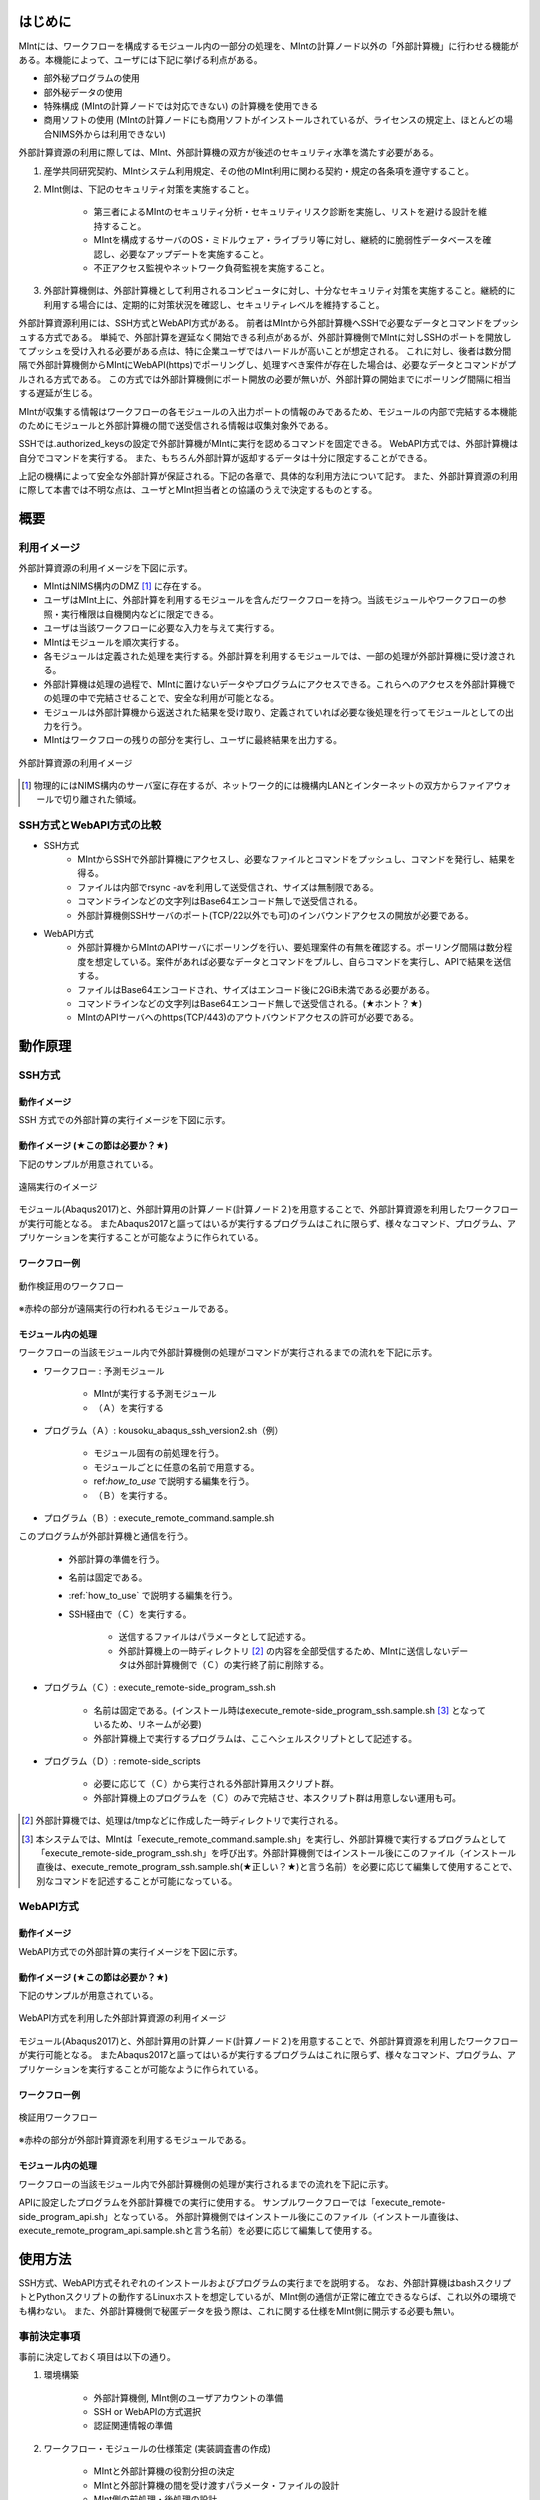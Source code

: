 ========
はじめに
========

MIntには、ワークフローを構成するモジュール内の一部分の処理を、MIntの計算ノード以外の「外部計算機」に行わせる機能がある。本機能によって、ユーザには下記に挙げる利点がある。

* 部外秘プログラムの使用
* 部外秘データの使用
* 特殊構成 (MIntの計算ノードでは対応できない) の計算機を使用できる
* 商用ソフトの使用 (MIntの計算ノードにも商用ソフトがインストールされているが、ライセンスの規定上、ほとんどの場合NIMS外からは利用できない)

外部計算資源の利用に際しては、MInt、外部計算機の双方が後述のセキュリティ水準を満たす必要がある。

1. 産学共同研究契約、MIntシステム利用規定、その他のMInt利用に関わる契約・規定の各条項を遵守すること。
2. MInt側は、下記のセキュリティ対策を実施すること。

    * 第三者によるMIntのセキュリティ分析・セキュリティリスク診断を実施し、リストを避ける設計を維持すること。
    * MIntを構成するサーバのOS・ミドルウェア・ライブラリ等に対し、継続的に脆弱性データベースを確認し、必要なアップデートを実施すること。
    * 不正アクセス監視やネットワーク負荷監視を実施すること。
3. 外部計算機側は、外部計算機として利用されるコンピュータに対し、十分なセキュリティ対策を実施すること。継続的に利用する場合には、定期的に対策状況を確認し、セキュリティレベルを維持すること。

外部計算資源利用には、SSH方式とWebAPI方式がある。
前者はMIntから外部計算機へSSHで必要なデータとコマンドをプッシュする方式である。
単純で、外部計算を遅延なく開始できる利点があるが、外部計算機側でMIntに対しSSHのポートを開放してプッシュを受け入れる必要がある点は、特に企業ユーザではハードルが高いことが想定される。
これに対し、後者は数分間隔で外部計算機側からMIntにWebAPI(https)でポーリングし、処理すべき案件が存在した場合は、必要なデータとコマンドがプルされる方式である。
この方式では外部計算機側にポート開放の必要が無いが、外部計算の開始までにポーリング間隔に相当する遅延が生じる。

MIntが収集する情報はワークフローの各モジュールの入出力ポートの情報のみであるため、モジュールの内部で完結する本機能のためにモジュールと外部計算機の間で送受信される情報は収集対象外である。

SSHでは.authorized_keysの設定で外部計算機がMIntに実行を認めるコマンドを固定できる。
WebAPI方式では、外部計算機は自分でコマンドを実行する。
また、もちろん外部計算が返却するデータは十分に限定することができる。

上記の機構によって安全な外部計算が保証される。下記の各章で、具体的な利用方法について記す。
また、外部計算資源の利用に際して本書では不明な点は、ユーザとMInt担当者との協議のうえで決定するものとする。

.. raw:: latex

    \newpage
====
概要
====

利用イメージ
============

外部計算資源の利用イメージを下図に示す。

* MIntはNIMS構内のDMZ [#whatisDMZ]_ に存在する。
* ユーザはMInt上に、外部計算を利用するモジュールを含んだワークフローを持つ。当該モジュールやワークフローの参照・実行権限は自機関内などに限定できる。
* ユーザは当該ワークフローに必要な入力を与えて実行する。
* MIntはモジュールを順次実行する。
* 各モジュールは定義された処理を実行する。外部計算を利用するモジュールでは、一部の処理が外部計算機に受け渡される。
* 外部計算機は処理の過程で、MIntに置けないデータやプログラムにアクセスできる。これらへのアクセスを外部計算機での処理の中で完結させることで、安全な利用が可能となる。
* モジュールは外部計算機から返送された結果を受け取り、定義されていれば必要な後処理を行ってモジュールとしての出力を行う。
* MIntはワークフローの残りの部分を実行し、ユーザに最終結果を出力する。
.. raw:: html

   <A HREF="_images/remote_execution_image.png"><img src="_images/remote_execution_image.png" /></A>

  外部計算資源の利用イメージ
  
.. figure:: images/image_for_use.eps
  :scale: 70%
  :align: center

  外部計算資源の利用イメージ

.. [#whatisDMZ] 物理的にはNIMS構内のサーバ室に存在するが、ネットワーク的には機構内LANとインターネットの双方からファイアウォールで切り離された領域。

SSH方式とWebAPI方式の比較
=======================

* SSH方式
    + MIntからSSHで外部計算機にアクセスし、必要なファイルとコマンドをプッシュし、コマンドを発行し、結果を得る。
    + ファイルは内部でrsync -avを利用して送受信され、サイズは無制限である。
    + コマンドラインなどの文字列はBase64エンコード無しで送受信される。
    + 外部計算機側SSHサーバのポート(TCP/22以外でも可)のインバウンドアクセスの開放が必要である。
* WebAPI方式
    + 外部計算機からMIntのAPIサーバにポーリングを行い、要処理案件の有無を確認する。ポーリング間隔は数分程度を想定している。案件があれば必要なデータとコマンドをプルし、自らコマンドを実行し、APIで結果を送信する。
    + ファイルはBase64エンコードされ、サイズはエンコード後に2GiB未満である必要がある。
    + コマンドラインなどの文字列はBase64エンコード無しで送受信される。(★ホント？★)
    + MIntのAPIサーバへのhttps(TCP/443)のアウトバウンドアクセスの許可が必要である。

.. raw:: latex

    \newpage
========
動作原理
========

SSH方式
=======

動作イメージ
------------

SSH 方式での外部計算の実行イメージを下図に示す。

.. mermaid::
   :caption: SSH実行のイメージ
   :align: center

   graph LR;

   subgraph NIMS所外
     input3[\秘匿データ/]
     module21[専用プログラム実行]
     module22[データ返却]
   end
   subgraph MIntシステム
     subgraph ワークフロー
       input1[\入力/]
       module11[SSH実行開始]
       module12[SSHデータ受け取り]
       module13[計算]
       output1[/出力\]
     end
   end

   input1-->module11
   module11-->module12
   module12-->module13
   module13-->output1
   input3-->module21
   module11--SSH経由-->module21
   module21-->module22
   module22--SSH経由-->module12

動作イメージ (★この節は必要か？★)
-----------------------------------

下記のサンプルが用意されている。

.. figure:: images/remote_execution_image.eps
  :scale: 70%
  :align: center

  遠隔実行のイメージ

.. raw:: html

   <A HREF="_images/remote_execution_image.png"><img src="_images/remote_execution_image.png" /></A>

  遠隔実行のイメージ

モジュール(Abaqus2017)と、外部計算用の計算ノード(計算ノード２)を用意することで、外部計算資源を利用したワークフローが実行可能となる。
またAbaqus2017と謳ってはいるが実行するプログラムはこれに限らず、様々なコマンド、プログラム、アプリケーションを実行することが可能なように作られている。

ワークフロー例
--------------

.. figure:: images/workflow_with_sshmodule.png
  :scale: 80%
  :align: center

  動作検証用のワークフロー

※赤枠の部分が遠隔実行の行われるモジュールである。

モジュール内の処理
------------------

ワークフローの当該モジュール内で外部計算機側の処理がコマンドが実行されるまでの流れを下記に示す。

.. mermaid::
   :caption: SSH接続経由によるコマンド実行の流れ
   :align: center

   sequenceDiagram;

     participant A as モジュール
     participant B as プログラム（Ａ）
     participant C as プログラム（Ｂ）
     participant D as プログラム（Ｃ）
     participant E as プログラム（Ｄ）

     Note over A,C : MInt内
     Note over D,E : 外部計算機内

     A->>B:モジュールが実行
     B->>C:（Ａ）が実行
     C->>D:（Ｂ）がSSH経由で外部計算機の（Ｃ）を実行
     D->>E:（Ｃ）が実行

* ワークフロー : 予測モジュール

    + MIntが実行する予測モジュール
    + （Ａ）を実行する
* プログラム（Ａ）: kousoku_abaqus_ssh_version2.sh（例）

    + モジュール固有の前処理を行う。
    + モジュールごとに任意の名前で用意する。
    + ref:`how_to_use` で説明する編集を行う。
    + （Ｂ）を実行する。
* プログラム（Ｂ）: execute_remote_command.sample.sh

このプログラムが外部計算機と通信を行う。

    + 外部計算の準備を行う。
    + 名前は固定である。
    + :ref:`how_to_use` で説明する編集を行う。
    + SSH経由で（Ｃ）を実行する。

        - 送信するファイルはパラメータとして記述する。
        - 外部計算機上の一時ディレクトリ [#calc_dir1]_ の内容を全部受信するため、MIntに送信しないデータは外部計算機側で（Ｃ）の実行終了前に削除する。
* プログラム（Ｃ）: execute_remote-side_program_ssh.sh

    + 名前は固定である。(インストール時はexecute_remote-side_program_ssh.sample.sh [#sample_name1]_ となっているため、リネームが必要)
    + 外部計算機上で実行するプログラムは、ここへシェルスクリプトとして記述する。
* プログラム（Ｄ）: remote-side_scripts

    + 必要に応じて（Ｃ）から実行される外部計算用スクリプト群。
    + 外部計算機上のプログラムを（Ｃ）のみで完結させ、本スクリプト群は用意しない運用も可。

.. [#calc_dir1] 外部計算機では、処理は/tmpなどに作成した一時ディレクトリで実行される。
.. [#sample_name1] 本システムでは、MIntは「execute_remote_command.sample.sh」を実行し、外部計算機で実行するプログラムとして「execute_remote-side_program_ssh.sh」を呼び出す。外部計算機側ではインストール後にこのファイル（インストール直後は、execute_remote_program_ssh.sample.sh(★正しい？★)と言う名前）を必要に応じて編集して使用することで、別なコマンドを記述することが可能になっている。

.. raw:: latex

    \newpage

WebAPI方式
==========

動作イメージ
------------

WebAPI方式での外部計算の実行イメージを下図に示す。

.. mermaid::
   :caption: WebAPI方式の流れ
   :align: center

   sequenceDiagram;

   participant A as MIntシステム<BR>（NIMS内）
   participant B as WebAPI<BR>(NIMS内)
   participant C as WebAPI方式<BR>（ユーザー側）
   participant D as ユーザープログラム<BR>（ユーザー側）


   C->>B:リクエスト
     alt 計算が存在しない
       B->>C:ありません
       C -->> C:リクエスト継続
     else 計算が存在する
       A->>B:計算要求
       C->>B:リクエスト
       B->>C:存在する
       C->>B:情報取得リクエスト
       alt 計算実行
         B->>C:パラメータ送付、コマンドライン送付
         C->>D:プログラム実行
         alt プログラム実行
           D -->> D:プログラム実行中
         else プログラム終了
           D -->> C:プログラム終了
         end
         C->>B:計算終了通知
       else no seq
       end
       B->>C:計算結果の返却要求
       C->>B:計算結果の返却応答
       B->>A:ジョブの終了要求
     end

動作イメージ (★この節は必要か？★)
-----------------------------------

下記のサンプルが用意されている。

.. figure:: images/remote_execution_image_api.eps
  :scale: 70%
  :align: center

  WebAPI方式を利用した外部計算資源の利用イメージ

.. raw:: html

   <A HREF="_images/remote_execution_image_api.png"><img src="_images/remote_execution_image_api.png" /></A>

  WebAPI方式を利用した外部計算資源の利用イメージ

モジュール(Abaqus2017)と、外部計算用の計算ノード(計算ノード２)を用意することで、外部計算資源を利用したワークフローが実行可能となる。
またAbaqus2017と謳ってはいるが実行するプログラムはこれに限らず、様々なコマンド、プログラム、アプリケーションを実行することが可能なように作られている。

ワークフロー例
--------------

.. figure:: images/workflow_with_apimodule.png
   :scale: 100%
   :align: center

   検証用ワークフロー

※赤枠の部分が外部計算資源を利用するモジュールである。

モジュール内の処理
------------------

ワークフローの当該モジュール内で外部計算機側の処理が実行されるまでの流れを下記に示す。

.. mermaid::
   :caption: WebAPI方式でのコマンドの流れ
   :align: center

   sequenceDiagram;

     participant A as モジュール
     participant B as プログラム（Ａ）
     participant C as API
     participant D as プログラム（Ｃ）
     participant E as プログラム（Ｄ）

     Note over A,C : MInt内
     Note over D,E : 外部計算機内

     A->>B:モジュールが実行
     B->>C:（Ａ）がhttps経由でAPI発行
     D->>C:（Ｃ）がhttps経由でAPI発行
     D->>E:（Ｃ）が実行

APIに設定したプログラムを外部計算機での実行に使用する。
サンプルワークフローでは「execute_remote-side_program_api.sh」となっている。
外部計算機側ではインストール後にこのファイル（インストール直後は、execute_remote_program_api.sample.shと言う名前）を必要に応じて編集して使用する。

.. _how_to_use:

========
使用方法
========

SSH方式、WebAPI方式それぞれのインストールおよびプログラムの実行までを説明する。
なお、外部計算機はbashスクリプトとPythonスクリプトの動作するLinuxホストを想定しているが、MInt側の通信が正常に確立できるならば、これ以外の環境でも構わない。
また、外部計算機側で秘匿データを扱う際は、これに関する仕様をMInt側に開示する必要も無い。

.. _before_descide_items:

事前決定事項
============

事前に決定しておく項目は以下の通り。

1. 環境構築

    + 外部計算機側, MInt側のユーザアカウントの準備
    + SSH or WebAPIの方式選択
    + 認証関連情報の準備
2. ワークフロー・モジュールの仕様策定 (実装調査書の作成)
 
    + MIntと外部計算機の役割分担の決定
    + MIntと外部計算機の間を受け渡すパラメータ・ファイルの設計
    + MInt側の前処理・後処理の設計
    + 外部計算機側スクリプトの設計
3. 資材の展開場所(パス)の決定

    + misrc_remote_workflowリポジトリの展開場所の決定
        - クライアント側のプログラム実行場所として使用する
        - 実行プログラム用のテンプレートなどが入っているのでこれを利用する
    + misrc_distributed_computing_assist_apiリポジトリの展開場所の決定
        - WebAPI方式の場合に必要

SSH方式の認証情報
=================

パスフレーズ無しの公開鍵認証を原則とする。
外部計算機側で作成したRSA公開鍵 (例: ~/.ssh/id_rsa.pub) をMInt担当者に送付する。
鍵は既存のものでも良いが、下記のコマンドで新規に作成しても良い。

.. code::
   $ ssh-keygen -t rsa
   Generating public/private rsa key pair.
   Enter file in which to save the key (/home/misystem/.ssh/id_rsa):
   Enter passphrase (empty for no passphrase): 
   Enter same passphrase again: 
   Your identification has been saved in /home/misystem/.ssh/id_test_rsa.
   Your public key has been saved in /home/misystem/.ssh/id_test_rsa.pub.
   The key fingerprint is:
   fd:f6:ab:3c:55:8d:f5:4d:52:60:27:2b:9b:b8:49:fb misystem@zabbix-server
   The key's randomart image is:
   +--[ RSA 2048]----+
   |              +oo|
   |             ..+o|
   |            . .=+|
   |         . . +. =|
   |        S + o  . |
   |         . =  .  |
   |          + o.   |
   |           +..   |
   |            Eoo. |
   +-----------------+

WebAPI方式の認証関連情報
========================

MInt側担当者に問い合わせて下記の情報を用意する。

* ホスト情報

    + MInt側でAPIの発行者を識別するための文字列。ユーザ企業のドメインなどと一致させる必要は無い。
* APIトークン

    + MIntのAPI認証システムを使用するためのトークン。MInt担当者に問い合わせて取得する。
* MIntのURL

    + MIntのURL(エンドポイントは不要)を、MInt担当者に問い合わせておく。

資材の入手
==========

外部計算資源の利用に必要な資材は GitHub 上のリポジトリ [#whatisRepository]_ に用意されている。
ユーザは外部計算機上にこれらを展開し、必要なカスタマイズを行う。

- misrc_remote_workflow 

    - 主に外部計算機側で実行されるスクリプトのサンプルが同梱されている。
- misrc_distributed_computing_assist.api 

    - WebAPI方式用のプログラムおよびサンプルが同梱されている。
    - MInt側資材は「debug/mi-system-side」、外部計算機側資材は「debug/remote-side」にある。 

リポジトリ上の資材に関しては、以下の条件が適用される。

1. 一部のファイル [#whatisOtherthanfiles]_ を除いてライセンスは「★何？★」が適用され、ソースコードの著作権はMIntが保持する。
2. ユーザはダウンロードしたファイルを改変できるが、この改変が原因で外部計算を利用するワークフローが動作しなかった場合、MInt側は責を負わない。(★この表現で良いのか？★)
3. ユーザが改変したファイルの帰属は………… (★なに？★)
3. 外部計算機側独自の改変を1. 以外のスクリプトに適用したい場合は、MInt担当者(★これでＯＫ？★)と個別に協議する。

.. [#whatisRepository] 本機能を実現する資材などを格納したサーバ。GitHubを利用しているが、MIntがアカウントを発行したユーザのみダウンロードが可能である。
.. [#whatisOtherthanfiles] misrc_remote_workflow/scripts以下にある、SSH方式でのexecute_remote-side_program_ssh.sample.shを複製したファイルと、WebAPI方式でのexecute_remote-side_program_api.sample.shおよびこれらを複製したスクリプトファイルを指す。

外部計算機側のディレクトリ構造
------------------------------

資材展開後の外部計算機側のディレクトリ構造は以下のようになる。

* ユーザーディレクトリ

.. code-block:: none
  
  ~/ユーザーディレクトリ
    + remote_workflow
      + scripts
        + input_data
    + misrc_distributed_computing_assist_api
      + debug
        + remote-side

* ワーキングディレクトリ

.. code-block:: none

  /tmp/<uuid>

MInt側のディレクトリ構造
------------------------

資材展開後のMInt側のディレクトリ構造は以下のようになる。

* ユーザーディレクトリ

.. code-block:: none

   ~/misystemディレクトリ
    + remote_workflow
      + scripts
    + misrc_distributed_computing_assist_api
      + debug
        + mi-system-side
     
* ワーキングディレクトリ
    + 複雑なので省略する。

.. raw:: latex

    \newpage

SSH方式の外部計算機側準備
=========================

1. misrc_remote_workflowリポジトリを展開する。

  .. code::
  
     $ git clone https://gitlab.mintsys.jp/midev/misrc_remote_workflow
     $ cd misrc_remote_workflow
     $ ls
     README.md  documents  inventories  misrc_remote_workflow.json  modulesxml  sample_data  scripts
     $ cd scripts
     $ ls
     abaqus                                     execute_remote_command.sample.sh  kousoku_abaqus_ssh.sh
     create_inputdata.py                        input_data                        kousoku_abaqus_ssh_version2.py
     execute_remote-side_program_api.sample.sh  kousoku_abaqus_api_version2.py    kousoku_abaqus_ssh_version2.sh
     execute_remote-side_program_ssh.sample.sh  kousoku_abaqus_api_version2.sh    remote-side_scripts
     execute_remote_command.sample.py           kousoku_abaqus_http.py


2. 外部計算機側で実行するスクリプトがあれば「remote-side_scripts」に配置する。
3. MIntが外部計算機へログインして最初に実行するプログラム名は前述のとおり「execute_remote-side_program_ssh.sh」に固定されている。
このため「execute_remote-side_program_ssh.sample.sh」をこの名前でコピーするか、新規に作成して、必要な手順をスクリプト化する。

SSH方式のMInt側準備
===================

1. 外部計算資源を利用するモジュールが「misrc_remote_workflow/scripts/execute_remote_command.sample.sh」に相当するスクリプト(実際にはリネームされている)が必要なパラメータとともに実行するように構成する。
2. 1.を実行可能なワークフローを、外部計算を含まないものと同じ手順で作成する。

WebAPI方式の外部計算機側準備
============================

1. misrc_distributed_computing_assist_apiリポジトリを展開する。

  .. code::
  
     $ git clone https://gitlab.mintsys.jp/midev/misrc_distributed_computing_assist_api
     $ cd misrc_distributed_computing_assist_api
     $ ls
     README.md  logging.cfg     mi_dicomapi_infomations.py           syslogs
     debug      mi_dicomapi.py  mi_distributed_computing_assist.ini
     $ cd debug
     $ ls
     api_status.py  api_status_gui.py  api_status_gui.pyc  mi-system-side  remote-side
     $ cd remote-side
     $ ls
     api-debug.py  debug_gui.py  mi-system-remote.py

2. mi-system-remote.pyを実行する

  .. code::
  
     $ python mi-system-remote.py rme-u-tokyo (★具体名が出ちゃってる？★) https://nims.mintsys.jp <API token>


WebAPI方式のMInt側準備
======================

1. misrc_distributed_computing_assist_apiリポジトリを展開する。
2. mi_dicomapi.pyが未動作であれば、mi_distributed_computing_assist.iniに外部計算機の設定を実施する。動作中であれば、設定を再読み込みする。

  .. code::

     $ python
     >>> import requests
     >>> session = requests.Session()
     >>> ret = session.post("https://nims.mintsys.jp/reload-ini")
     >>>

3. mi_dicomapi.pyを動作させて待ち受け状態にする。

  .. code::

     $ python mi_dicomapi.py

4. モジュールの実行プログラム内で、misrc_distributed_computing_assist_api/debug/mi-system-side/mi-system-wf.py を必要なパラメータとともに実行するように構成する。

その他MInt側事項
==============

SSH, WebAPIによらず、予測モジュールでは下記に注意する。

* pbsNodeGroup設定でssh-node01を設定する。他の計算機では外へアクセスすることができないため。
* pbsQueueなどCPU数などは指定できない。
* 外部計算機側で別途Torqueなどのバッチジョブシステムに依存する。

.. _sample:

ワークフローサンプル
==================

misrc_remote_workflow/sample_dataに、ワークフロー実行用のサンプルが用意されている。
これを利用して、ワークフローおよび外部計算機側のテストが可能である。

また、misrc_remote_workflow/scriptsに、この時のモジュール実行プログラムがある。
これを参考に、他のモジュール実行プログラムを作成することが可能である。

* kousoku_abaqus_api_version2.py : WebAPI方式のモジュール実行スクリプト
* kousoku_abaqus_ssh_version2.py : SSH方式のモジュール実行スクリプト

ワークフローの廃止
================

ユーザがワークフローの廃止届を提出する。当該ワークフローはMInt上で「無効」のステータスを付与され参照・実行不能となる。

以上


.. [activities_of_NIMS] NIMSの取り組みについて.pdf (★添付？★)
